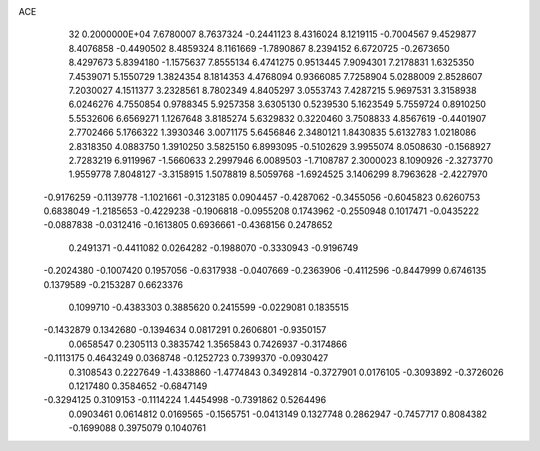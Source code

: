 ACE                                                                             
   32  0.2000000E+04
   7.6780007   8.7637324  -0.2441123   8.4316024   8.1219115  -0.7004567
   9.4529877   8.4076858  -0.4490502   8.4859324   8.1161669  -1.7890867
   8.2394152   6.6720725  -0.2673650   8.4297673   5.8394180  -1.1575637
   7.8555134   6.4741275   0.9513445   7.9094301   7.2178831   1.6325350
   7.4539071   5.1550729   1.3824354   8.1814353   4.4768094   0.9366085
   7.7258904   5.0288009   2.8528607   7.2030027   4.1511377   3.2328561
   8.7802349   4.8405297   3.0553743   7.4287215   5.9697531   3.3158938
   6.0246276   4.7550854   0.9788345   5.9257358   3.6305130   0.5239530
   5.1623549   5.7559724   0.8910250   5.5532606   6.6569271   1.1267648
   3.8185274   5.6329832   0.3220460   3.7508833   4.8567619  -0.4401907
   2.7702466   5.1766322   1.3930346   3.0071175   5.6456846   2.3480121
   1.8430835   5.6132783   1.0218086   2.8318350   4.0883750   1.3910250
   3.5825150   6.8993095  -0.5102629   3.9955074   8.0508630  -0.1568927
   2.7283219   6.9119967  -1.5660633   2.2997946   6.0089503  -1.7108787
   2.3000023   8.1090926  -2.3273770   1.9559778   7.8048127  -3.3158915
   1.5078819   8.5059768  -1.6924525   3.1406299   8.7963628  -2.4227970
  -0.9176259  -0.1139778  -1.1021661  -0.3123185   0.0904457  -0.4287062
  -0.3455056  -0.6045823   0.6260753   0.6838049  -1.2185653  -0.4229238
  -0.1906818  -0.0955208   0.1743962  -0.2550948   0.1017471  -0.0435222
  -0.0887838  -0.0312416  -0.1613805   0.6936661  -0.4368156   0.2478652
   0.2491371  -0.4411082   0.0264282  -0.1988070  -0.3330943  -0.9196749
  -0.2024380  -0.1007420   0.1957056  -0.6317938  -0.0407669  -0.2363906
  -0.4112596  -0.8447999   0.6746135   0.1379589  -0.2153287   0.6623376
   0.1099710  -0.4383303   0.3885620   0.2415599  -0.0229081   0.1835515
  -0.1432879   0.1342680  -0.1394634   0.0817291   0.2606801  -0.9350157
   0.0658547   0.2305113   0.3835742   1.3565843   0.7426937  -0.3174866
  -0.1113175   0.4643249   0.0368748  -0.1252723   0.7399370  -0.0930427
   0.3108543   0.2227649  -1.4338860  -1.4774843   0.3492814  -0.3727901
   0.0176105  -0.3093892  -0.3726026   0.1217480   0.3584652  -0.6847149
  -0.3294125   0.3109153  -0.1114224   1.4454998  -0.7391862   0.5264496
   0.0903461   0.0614812   0.0169565  -0.1565751  -0.0413149   0.1327748
   0.2862947  -0.7457717   0.8084382  -0.1699088   0.3975079   0.1040761
